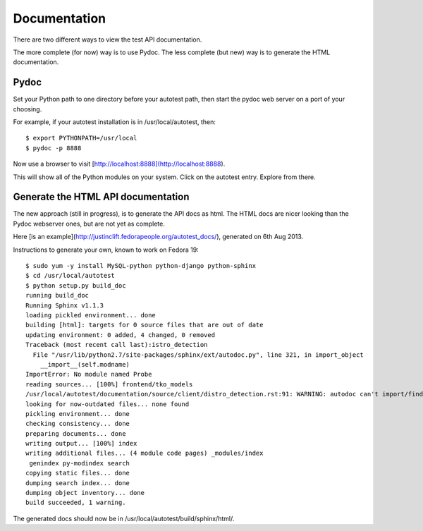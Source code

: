 =============
Documentation
=============

There are two different ways to view the test API documentation.

The more complete (for now) way is to use Pydoc.  The less complete
(but new) way is to generate the HTML documentation.

Pydoc
=====

Set your Python path to one directory before your autotest path,
then start the pydoc web server on a port of your choosing.

For example, if your autotest installation is in /usr/local/autotest,
then:

::

    $ export PYTHONPATH=/usr/local
    $ pydoc -p 8888

Now use a browser to visit [http://localhost:8888](http://localhost:8888).

This will show all of the Python modules on your system.  Click
on the autotest entry.  Explore from there.


Generate the HTML API documentation
===================================

The new approach (still in progress), is to generate the API docs
as html.  The HTML docs are nicer looking than the Pydoc webserver
ones, but are not yet as complete.

Here [is an example](http://justinclift.fedorapeople.org/autotest_docs/), generated on 6th Aug 2013.

Instructions to generate your own, known to work on Fedora 19:

::

    $ sudo yum -y install MySQL-python python-django python-sphinx
    $ cd /usr/local/autotest
    $ python setup.py build_doc
    running build_doc
    Running Sphinx v1.1.3
    loading pickled environment... done
    building [html]: targets for 0 source files that are out of date
    updating environment: 0 added, 4 changed, 0 removed
    Traceback (most recent call last):istro_detection                                                                                 
      File "/usr/lib/python2.7/site-packages/sphinx/ext/autodoc.py", line 321, in import_object
        __import__(self.modname)
    ImportError: No module named Probe
    reading sources... [100%] frontend/tko_models                                                                                     
    /usr/local/autotest/documentation/source/client/distro_detection.rst:91: WARNING: autodoc can't import/find data 'Probe.CHECK_VERSION_REGEX', it reported error: "No module named Probe", please check your spelling and sys.path
    looking for now-outdated files... none found
    pickling environment... done
    checking consistency... done
    preparing documents... done
    writing output... [100%] index                                                                                                    
    writing additional files... (4 module code pages) _modules/index
     genindex py-modindex search
    copying static files... done
    dumping search index... done
    dumping object inventory... done
    build succeeded, 1 warning.

The generated docs should now be in /usr/local/autotest/build/sphinx/html/.
